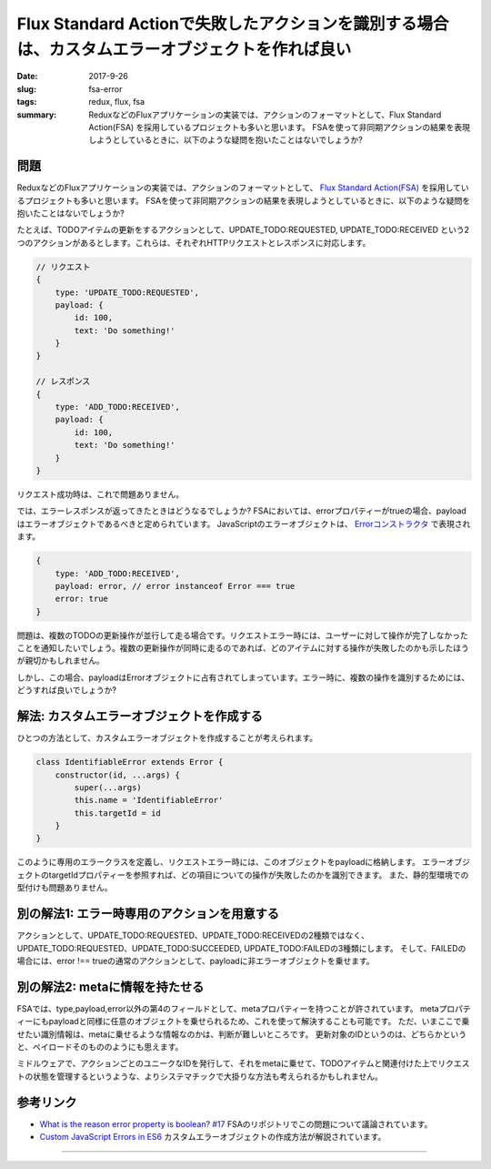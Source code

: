 Flux Standard Actionで失敗したアクションを識別する場合は、カスタムエラーオブジェクトを作れば良い
##################################################################################################

:date: 2017-9-26
:slug: fsa-error
:tags: redux, flux, fsa
:summary: ReduxなどのFluxアプリケーションの実装では、アクションのフォーマットとして、Flux Standard Action(FSA) を採用しているプロジェクトも多いと思います。 FSAを使って非同期アクションの結果を表現しようとしているときに、以下のような疑問を抱いたことはないでしょうか?

問題
=====

ReduxなどのFluxアプリケーションの実装では、アクションのフォーマットとして、 `Flux Standard Action(FSA) <https://github.com/acdlite/flux-standard-action>`_ を採用しているプロジェクトも多いと思います。
FSAを使って非同期アクションの結果を表現しようとしているときに、以下のような疑問を抱いたことはないでしょうか?

たとえば、TODOアイテムの更新をするアクションとして、UPDATE_TODO:REQUESTED, UPDATE_TODO:RECEIVED という2つのアクションがあるとします。これらは、それぞれHTTPリクエストとレスポンスに対応します。

.. code-block:: javascript

    // リクエスト
    {
        type: 'UPDATE_TODO:REQUESTED',
        payload: {
            id: 100,
            text: 'Do something!'
        }
    }

    // レスポンス
    {
        type: 'ADD_TODO:RECEIVED',
        payload: {
            id: 100,
            text: 'Do something!'
        }
    }

リクエスト成功時は、これで問題ありません。

では、エラーレスポンスが返ってきたときはどうなるでしょうか?
FSAにおいては、errorプロパティーがtrueの場合、payloadはエラーオブジェクトであるべきと定められています。
JavaScriptのエラーオブジェクトは、 `Errorコンストラクタ <https://developer.mozilla.org/en-US/docs/Web/JavaScript/Reference/Global_Objects/Error>`_ で表現されます。


.. code-block:: javascript

    {
        type: 'ADD_TODO:RECEIVED',
        payload: error, // error instanceof Error === true
        error: true
    }

問題は、複数のTODOの更新操作が並行して走る場合です。リクエストエラー時には、ユーザーに対して操作が完了しなかったことを通知したいでしょう。複数の更新操作が同時に走るのであれば、どのアイテムに対する操作が失敗したのかも示したほうが親切かもしれません。

しかし、この場合、payloadはErrorオブジェクトに占有されてしまっています。エラー時に、複数の操作を識別するためには、どうすれば良いでしょうか?

解法: カスタムエラーオブジェクトを作成する
===========================================

ひとつの方法として、カスタムエラーオブジェクトを作成することが考えられます。

.. code-block:: javascript

    class IdentifiableError extends Error {
        constructor(id, ...args) {
            super(...args)
            this.name = 'IdentifiableError'
            this.targetId = id
        }
    }

このように専用のエラークラスを定義し、リクエストエラー時には、このオブジェクトをpayloadに格納します。
エラーオブジェクトのtargetIdプロパティーを参照すれば、どの項目についての操作が失敗したのかを識別できます。
また、静的型環境での型付けも問題ありません。

別の解法1: エラー時専用のアクションを用意する
=============================================

アクションとして、UPDATE_TODO:REQUESTED、UPDATE_TODO:RECEIVEDの2種類ではなく、UPDATE_TODO:REQUESTED、UPDATE_TODO:SUCCEEDED, UPDATE_TODO:FAILEDの3種類にします。
そして、FAILEDの場合には、error !== trueの通常のアクションとして、payloadに非エラーオブジェクトを乗せます。

別の解法2: metaに情報を持たせる
===============================

FSAでは、type,payload,error以外の第4のフィールドとして、metaプロパティーを持つことが許されています。
metaプロパティーにもpayloadと同様に任意のオブジェクトを乗せられるため、これを使って解決することも可能です。
ただ、いまここで乗せたい識別情報は、metaに乗せるような情報なのかは、判断が難しいところです。
更新対象のIDというのは、どちらかというと、ペイロードそのもののようにも思えます。

ミドルウェアで、アクションごとのユニークなIDを発行して、それをmetaに乗せて、TODOアイテムと関連付けた上でリクエストの状態を管理するというような、よりシステマチックで大掛りな方法も考えられるかもしれません。

参考リンク
===========

* `What is the reason error property is boolean? #17 <https://github.com/acdlite/flux-standard-action/issues/17>`_ FSAのリポジトリでこの問題について議論されています。
* `Custom JavaScript Errors in ES6 <https://medium.com/@xjamundx/custom-javascript-errors-in-es6-aa891b173f87>`_ カスタムエラーオブジェクトの作成方法が解説されています。

----

.. raw:: html

  <a rel="license" href="http://creativecommons.org/licenses/by-sa/4.0/"><img alt="Creative Commons License" style="border-width:0" src="https://i.creativecommons.org/l/by-sa/4.0/88x31.png" /></a><br />この記事のライセンスは、<a href="http://creativecommons.org/licenses/by-sa/4.0/">CC BY-SA 4.0</a>とします。

